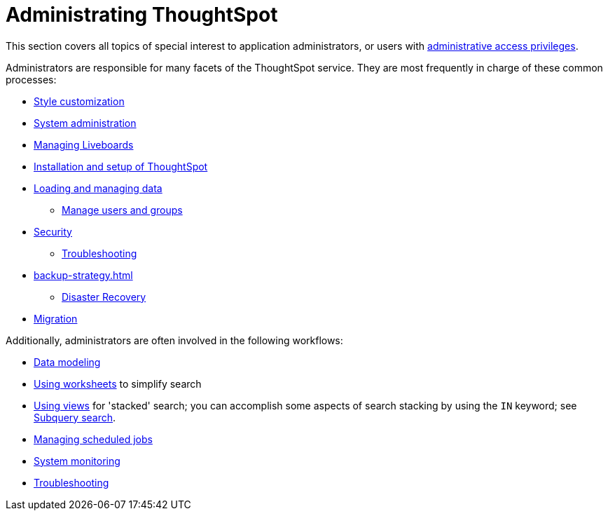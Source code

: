 = Administrating ThoughtSpot
:last_updated: 5/10/2022
:linkattrs:
:experimental:
:description: This section covers all topics of special interest to application administrators, or users with administrative access privileges.


This section covers all topics of special interest to application administrators, or users with xref:admin-sign-in.adoc[administrative access privileges].

Administrators are responsible for many facets of the ThoughtSpot service.
They are most frequently in charge of these common processes:

* xref:customization.adoc[Style customization]
* xref:sysadmin-overview.adoc[System administration]
* xref:schedule-liveboards.adoc[Managing Liveboards]
* xref:installation.adoc[Installation and setup of ThoughtSpot]
* xref:data-load.adoc[Loading and managing data]
** xref:users-groups.adoc[Manage users and groups]
* xref:security.adoc[Security]
** xref:troubleshooting.adoc[Troubleshooting]
* xref:backup-strategy.adoc[]
** xref:disaster-recovery.adoc[Disaster Recovery]
* xref:migration.adoc[Migration]

Additionally, administrators are often involved in the following workflows:

* xref:data-modeling.adoc[Data modeling]
* xref:worksheets.adoc[Using worksheets] to simplify search
* xref:views.adoc[Using views] for 'stacked' search; you can accomplish some aspects of search stacking by using the `IN` keyword; see xref:search-subquery.adoc[Subquery search].
* xref:schedule-liveboards.adoc[Managing scheduled jobs]
* xref:system-monitor.adoc[System monitoring]
* xref:troubleshooting.adoc[Troubleshooting]
